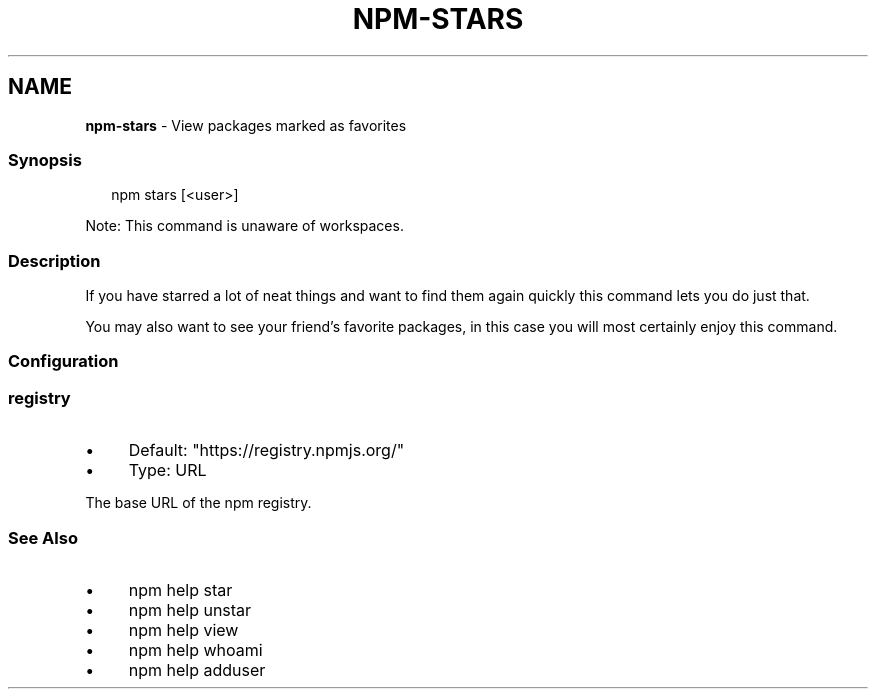 .TH "NPM-STARS" "1" "May 2023" "" ""
.SH "NAME"
\fBnpm-stars\fR - View packages marked as favorites
.SS "Synopsis"
.P
.RS 2
.nf
npm stars \[lB]<user>\[rB]
.fi
.RE
.P
Note: This command is unaware of workspaces.
.SS "Description"
.P
If you have starred a lot of neat things and want to find them again quickly this command lets you do just that.
.P
You may also want to see your friend's favorite packages, in this case you will most certainly enjoy this command.
.SS "Configuration"
.SS "\fBregistry\fR"
.RS 0
.IP \(bu 4
Default: "https://registry.npmjs.org/"
.IP \(bu 4
Type: URL
.RE 0

.P
The base URL of the npm registry.
.SS "See Also"
.RS 0
.IP \(bu 4
npm help star
.IP \(bu 4
npm help unstar
.IP \(bu 4
npm help view
.IP \(bu 4
npm help whoami
.IP \(bu 4
npm help adduser
.RE 0
